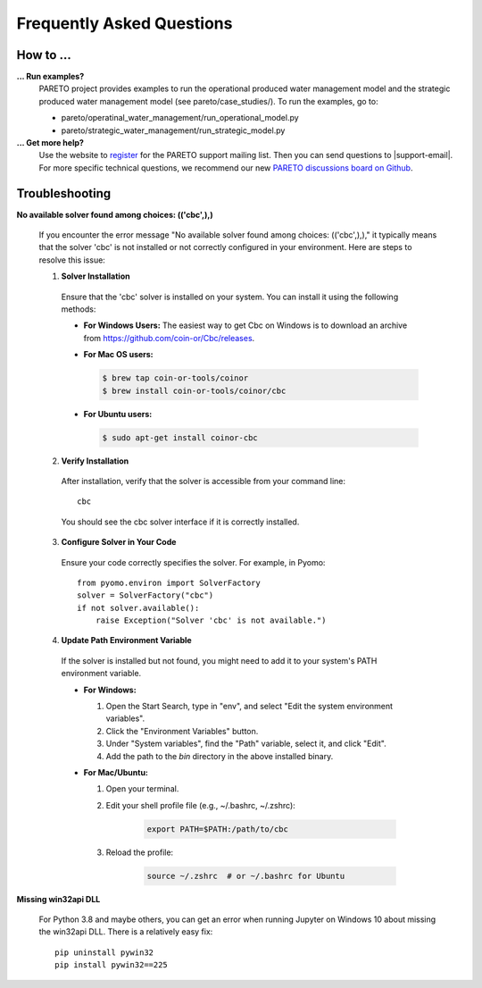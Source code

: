 Frequently Asked Questions
==========================

How to ...
-----------

**... Run examples?**
    PARETO project provides examples to run the operational produced water management model
    and the strategic produced water management model (see pareto/case_studies/).
    To run the examples, go to:

    * pareto/operatinal_water_management/run_operational_model.py
    * pareto/strategic_water_management/run_strategic_model.py


**... Get more help?**
    Use the website to `register <https://pareto.org/register/>`_ for the PARETO support mailing list.
    Then you can send questions to |support-email|. For more specific technical questions, we recommend
    our new `PARETO discussions board on Github <https://github.com/project-pareto/discussions>`_.

Troubleshooting
---------------

**No available solver found among choices: (('cbc',),)**

  If you encounter the error message "No available solver found among choices: (('cbc',),)," 
  it typically means that the solver 'cbc' is not installed or not correctly configured in 
  your environment. Here are steps to resolve this issue:

  1. **Solver Installation**

    Ensure that the 'cbc' solver is installed on your system. You can install it using the following methods:

    * **For Windows Users:**
      The easiest way to get Cbc on Windows is to download an archive from https://github.com/coin-or/Cbc/releases.

    * **For Mac OS users:**

      .. code-block:: bash

          $ brew tap coin-or-tools/coinor
          $ brew install coin-or-tools/coinor/cbc

    * **For Ubuntu users:**

      .. code-block:: bash

          $ sudo apt-get install coinor-cbc

  2. **Verify Installation**     

    After installation, verify that the solver is accessible from your command line::

        cbc

    You should see the cbc solver interface if it is correctly installed.

  3. **Configure Solver in Your Code**

    Ensure your code correctly specifies the solver. For example, in Pyomo::

        from pyomo.environ import SolverFactory
        solver = SolverFactory("cbc")
        if not solver.available():
            raise Exception("Solver 'cbc' is not available.")

  4. **Update Path Environment Variable**

    If the solver is installed but not found, you might need to add it to your system's PATH environment variable.

    * **For Windows:**

      1. Open the Start Search, type in "env", and select "Edit the system environment variables".
      2. Click the "Environment Variables" button.
      3. Under "System variables", find the "Path" variable, select it, and click "Edit".
      4. Add the path to the `bin` directory in the above installed binary.

    * **For Mac/Ubuntu:**

      1. Open your terminal.
      2. Edit your shell profile file (e.g., ~/.bashrc, ~/.zshrc):

          .. code-block:: bash

              export PATH=$PATH:/path/to/cbc

      3. Reload the profile:

          .. code-block:: bash

              source ~/.zshrc  # or ~/.bashrc for Ubuntu

**Missing win32api DLL**

    For Python 3.8 and maybe others, you can get an error when running Jupyter on Windows 10 about
    missing the win32api DLL. There is a relatively easy fix::

        pip uninstall pywin32
        pip install pywin32==225

